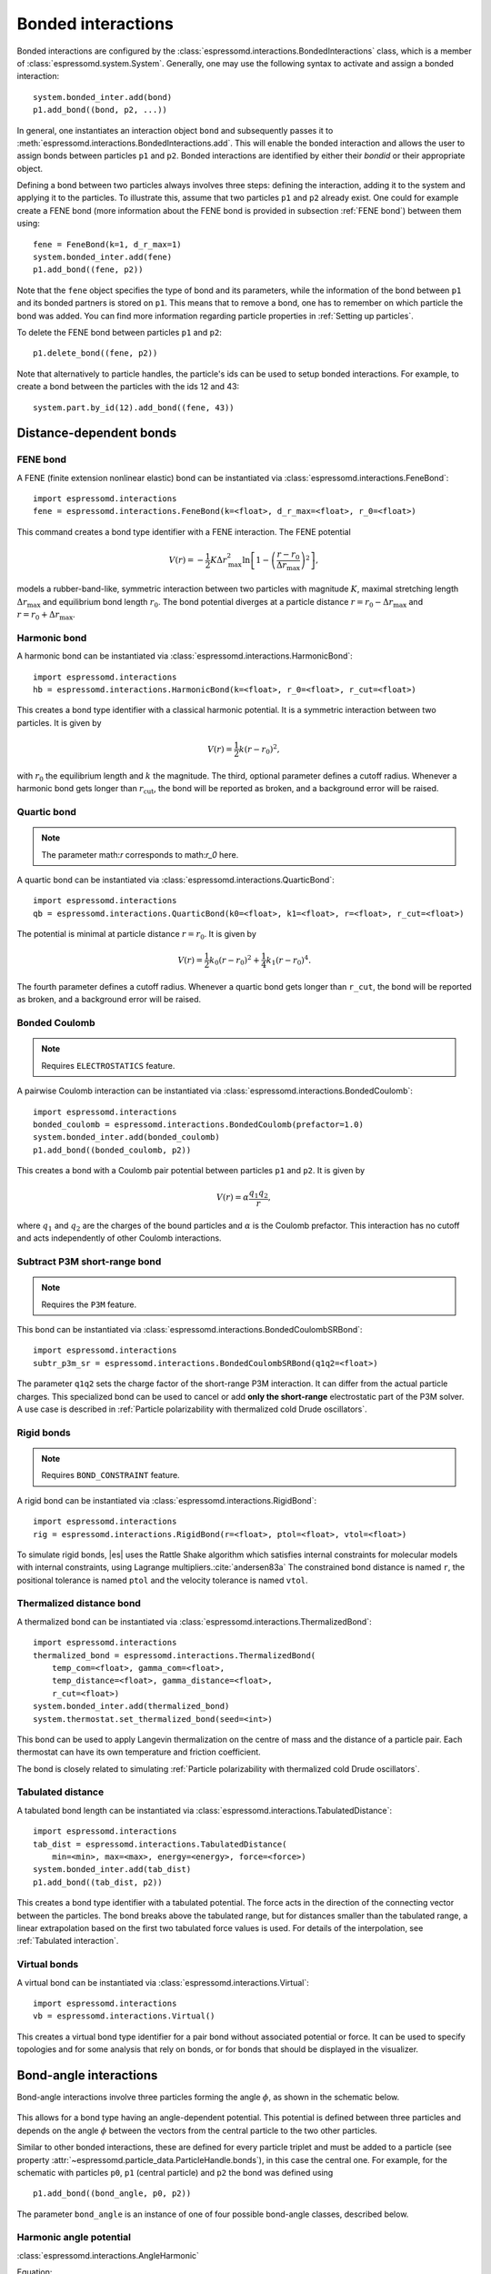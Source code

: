 .. _Bonded interactions:

Bonded interactions
===================

Bonded interactions are configured by the
:class:`espressomd.interactions.BondedInteractions` class, which is
a member of :class:`espressomd.system.System`. Generally, one may use
the following syntax to activate and assign a bonded interaction::

    system.bonded_inter.add(bond)
    p1.add_bond((bond, p2, ...))

In general, one instantiates an interaction object ``bond`` and subsequently passes it
to :meth:`espressomd.interactions.BondedInteractions.add`. This will enable the
bonded interaction and allows the user to assign bonds between particles ``p1``
and ``p2``.
Bonded interactions are identified by either their *bondid* or their appropriate object.

Defining a bond between two particles always involves three steps:
defining the interaction, adding it to the system and applying it to the particles.
To illustrate this, assume that two particles ``p1`` and ``p2`` already exist.
One could for example create a FENE bond (more information about the FENE bond
is provided in subsection :ref:`FENE bond`) between them using::

    fene = FeneBond(k=1, d_r_max=1)
    system.bonded_inter.add(fene)
    p1.add_bond((fene, p2))

Note that the ``fene`` object specifies the type of bond and its parameters,
while the information of the bond between ``p1`` and its bonded partners
is stored on ``p1``. This means that to remove a bond, one has to remember
on which particle the bond was added. You can find more
information regarding particle properties in :ref:`Setting up particles`.

To delete the FENE bond between particles ``p1`` and ``p2``::

    p1.delete_bond((fene, p2))

Note that alternatively to particle handles, the particle's ids can be
used to setup bonded interactions. For example, to create a bond between the
particles with the ids 12 and 43::

    system.part.by_id(12).add_bond((fene, 43))

.. _Distance-dependent bonds:

Distance-dependent bonds
------------------------

.. _FENE bond:

FENE bond
~~~~~~~~~

A FENE (finite extension nonlinear elastic) bond can be instantiated via
:class:`espressomd.interactions.FeneBond`::

    import espressomd.interactions
    fene = espressomd.interactions.FeneBond(k=<float>, d_r_max=<float>, r_0=<float>)

This command creates a bond type identifier with a FENE
interaction. The FENE potential

.. math::

   V(r) = -\frac{1}{2} K \Delta r_\mathrm{max}^2\ln \left[ 1 - \left(
         \frac{r-r_0}{\Delta r_\mathrm{max}} \right)^2 \right],

models a rubber-band-like, symmetric interaction between two particles with magnitude
:math:`K`, maximal stretching length :math:`\Delta r_\mathrm{max}` and equilibrium bond length
:math:`r_0`. The bond potential diverges at a particle distance
:math:`r=r_0-\Delta r_\mathrm{max}` and :math:`r=r_0+\Delta r_\mathrm{max}`.

.. _Harmonic bond:

Harmonic bond
~~~~~~~~~~~~~

A harmonic bond can be instantiated via
:class:`espressomd.interactions.HarmonicBond`::

    import espressomd.interactions
    hb = espressomd.interactions.HarmonicBond(k=<float>, r_0=<float>, r_cut=<float>)

This creates a bond type identifier with a classical harmonic
potential. It is a symmetric interaction between two particles. It is given by

.. math:: V(r) = \frac{1}{2} k \left( r - r_0 \right)^2,

with :math:`r_0` the equilibrium length and :math:`k` the magnitude.
The third, optional parameter defines a cutoff radius. Whenever a
harmonic bond gets longer than :math:`r_\mathrm{cut}`, the bond will be reported as broken,
and a background error will be raised.

.. _Quartic bond:

Quartic bond
~~~~~~~~~~~~

.. note::

    The parameter math:`r` corresponds to math:`r_0` here.

A quartic bond can be instantiated via
:class:`espressomd.interactions.QuarticBond`::

    import espressomd.interactions
    qb = espressomd.interactions.QuarticBond(k0=<float>, k1=<float>, r=<float>, r_cut=<float>)

The potential is minimal at particle distance :math:`r=r_0`. It is given by

.. math:: V(r) = \frac{1}{2} k_0 \left( r - r_0 \right)^2 + \frac{1}{4} k_1 \left( r - r_0 \right)^4.

The fourth parameter defines a cutoff radius. Whenever a
quartic bond gets longer than ``r_cut``, the bond will be reported as broken, and
a background error will be raised.

.. _Bonded Coulomb:

Bonded Coulomb
~~~~~~~~~~~~~~

.. note::

    Requires ``ELECTROSTATICS`` feature.

A pairwise Coulomb interaction can be instantiated via
:class:`espressomd.interactions.BondedCoulomb`::

    import espressomd.interactions
    bonded_coulomb = espressomd.interactions.BondedCoulomb(prefactor=1.0)
    system.bonded_inter.add(bonded_coulomb)
    p1.add_bond((bonded_coulomb, p2))

This creates a bond with a Coulomb pair potential between particles ``p1`` and ``p2``.
It is given by

.. math:: V(r) = \alpha \frac{q_1 q_2}{r},

where :math:`q_1` and :math:`q_2` are the charges of the bound particles and :math:`\alpha` is the
Coulomb prefactor. This interaction has no cutoff and acts independently of other
Coulomb interactions.

.. _Subtract P3M short-range bond:

Subtract P3M short-range bond
~~~~~~~~~~~~~~~~~~~~~~~~~~~~~

.. note::

    Requires the ``P3M`` feature.

This bond can be instantiated via
:class:`espressomd.interactions.BondedCoulombSRBond`::

    import espressomd.interactions
    subtr_p3m_sr = espressomd.interactions.BondedCoulombSRBond(q1q2=<float>)

The parameter ``q1q2`` sets the charge factor of the short-range P3M interaction.
It can differ from the actual particle charges.  This specialized bond can be
used to cancel or add **only the short-range** electrostatic part
of the P3M solver. A use case is described in :ref:`Particle polarizability with
thermalized cold Drude oscillators`.

.. _Rigid bonds:

Rigid bonds
~~~~~~~~~~~

.. note::

    Requires ``BOND_CONSTRAINT`` feature.


A rigid bond can be instantiated via
:class:`espressomd.interactions.RigidBond`::

    import espressomd.interactions
    rig = espressomd.interactions.RigidBond(r=<float>, ptol=<float>, vtol=<float>)

To simulate rigid bonds, |es| uses the Rattle Shake algorithm which satisfies
internal constraints for molecular models with internal constraints,
using Lagrange multipliers.\ :cite:`andersen83a` The constrained bond distance
is named ``r``, the positional tolerance is named ``ptol`` and the velocity tolerance
is named ``vtol``.

.. _Thermalized distance bond:

Thermalized distance bond
~~~~~~~~~~~~~~~~~~~~~~~~~

A thermalized bond can be instantiated via
:class:`espressomd.interactions.ThermalizedBond`::

    import espressomd.interactions
    thermalized_bond = espressomd.interactions.ThermalizedBond(
        temp_com=<float>, gamma_com=<float>,
        temp_distance=<float>, gamma_distance=<float>,
        r_cut=<float>)
    system.bonded_inter.add(thermalized_bond)
    system.thermostat.set_thermalized_bond(seed=<int>)

This bond can be used to apply Langevin thermalization on the centre of mass
and the distance of a particle pair.  Each thermostat can have its own
temperature and friction coefficient.

The bond is closely related to simulating :ref:`Particle polarizability with
thermalized cold Drude oscillators`.

.. _Tabulated distance:

Tabulated distance
~~~~~~~~~~~~~~~~~~

A tabulated bond length can be instantiated via
:class:`espressomd.interactions.TabulatedDistance`::

    import espressomd.interactions
    tab_dist = espressomd.interactions.TabulatedDistance(
        min=<min>, max=<max>, energy=<energy>, force=<force>)
    system.bonded_inter.add(tab_dist)
    p1.add_bond((tab_dist, p2))

This creates a bond type identifier with a tabulated potential. The force acts
in the direction of the connecting vector between the particles. The bond breaks
above the tabulated range, but for distances smaller than the tabulated range,
a linear extrapolation based on the first two tabulated force values is used.
For details of the interpolation, see :ref:`Tabulated interaction`.


.. _Virtual bonds:

Virtual bonds
~~~~~~~~~~~~~

A virtual bond can be instantiated via
:class:`espressomd.interactions.Virtual`::

    import espressomd.interactions
    vb = espressomd.interactions.Virtual()


This creates a virtual bond type identifier for a pair bond
without associated potential or force. It can be used to specify topologies
and for some analysis that rely on bonds, or for bonds that should be
displayed in the visualizer.



.. _Bond-angle interactions:

Bond-angle interactions
-----------------------

Bond-angle interactions involve three particles forming the angle :math:`\phi`, as shown in the schematic below.

.. _inter_angle:
.. figure:: figures/inter_angle.png
   :alt: Bond-angle interactions
   :align: center
   :height: 12.00cm

This allows for a bond type having an angle-dependent potential. This potential
is defined between three particles and depends on the angle :math:`\phi`
between the vectors from the central particle to the two other particles.

Similar to other bonded interactions, these are defined for every particle triplet and must be added to a particle (see property :attr:`~espressomd.particle_data.ParticleHandle.bonds`), in this case the central one.
For example, for the schematic with particles ``p0``, ``p1`` (central particle) and ``p2`` the bond was defined using ::

    p1.add_bond((bond_angle, p0, p2))

The parameter ``bond_angle`` is an instance of one of four possible bond-angle
classes, described below.


Harmonic angle potential
~~~~~~~~~~~~~~~~~~~~~~~~

:class:`espressomd.interactions.AngleHarmonic`

Equation:

.. math:: V(\phi) = \frac{K}{2} \left(\phi - \phi_0\right)^2.

:math:`K` is the bending constant and :math:`\phi_0` is the equilibrium bond
angle in radians ranging from 0 to :math:`\pi`.

Example::

    import espressomd.interactions
    angle_harmonic = espressomd.interactions.AngleHarmonic(bend=1.0, phi0=2 * np.pi / 3)
    system.bonded_inter.add(angle_harmonic)
    p1.add_bond((angle_harmonic, p0, p2))


Cosine angle potential
~~~~~~~~~~~~~~~~~~~~~~

:class:`espressomd.interactions.AngleCosine`

Equation:

.. math:: V(\phi) = K \left[1 - \cos(\phi - \phi_0)\right]

:math:`K` is the bending constant and :math:`\phi_0` is the equilibrium bond
angle in radians ranging from 0 to :math:`\pi`.

Around :math:`\phi_0`, this potential is close to a harmonic one
(both are :math:`1/2(\phi-\phi_0)^2` in leading order), but it is
periodic and smooth for all angles :math:`\phi`.

Example::

    import espressomd.interactions
    angle_cosine = espressomd.interactions.AngleCosine(bend=1.0, phi0=2 * np.pi / 3)
    system.bonded_inter.add(angle_cosine)
    p1.add_bond((angle_cosine, p0, p2))


Harmonic cosine potential
~~~~~~~~~~~~~~~~~~~~~~~~~

:class:`espressomd.interactions.AngleCossquare`

Equation:

.. math:: V(\phi) = \frac{K}{2} \left[\cos(\phi) - \cos(\phi_0)\right]^2

:math:`K` is the bending constant and :math:`\phi_0` is the equilibrium bond
angle in radians ranging from 0 to :math:`\pi`.

This form is used for example in the GROMOS96 force field. The
potential is :math:`1/8(\phi-\phi_0)^4` around :math:`\phi_0`, and
therefore much flatter than the two aforementioned potentials.

Example::

    import espressomd.interactions
    angle_cossquare = espressomd.interactions.AngleCossquare(bend=1.0, phi0=2 * np.pi / 3)
    system.bonded_inter.add(angle_cossquare)
    p1.add_bond((angle_cossquare, p0, p2))


Tabulated angle potential
~~~~~~~~~~~~~~~~~~~~~~~~~

A tabulated bond angle can be instantiated via
:class:`espressomd.interactions.TabulatedAngle`::

    import espressomd.interactions
    theta = np.linspace(0, np.pi, num=91, endpoint=True)
    angle_tab =  espressomd.interactions.TabulatedAngle(
        energy=10 * (theta - 2 * np.pi / 3)**2,
        force=10 * (theta - 2 * np.pi / 3) / 2)
    system.bonded_inter.add(angle_tab)
    p1.add_bond((angle_tab, p0, p2))

The energy and force tables must be sampled from :math:`0` to :math:`\pi`,
where :math:`\pi` corresponds to a flat angle. The forces are scaled with the
inverse length of the connecting vectors. The force on the extremities acts
perpendicular to the connecting vector between the corresponding particle and
the center particle, in the plane defined by the three particles. The force on
the center particle balances the other two forces.
For details of the interpolation, see :ref:`Tabulated interaction`.


.. _Dihedral interactions:

Dihedral interactions
---------------------

Dihedral potential with phase shift
~~~~~~~~~~~~~~~~~~~~~~~~~~~~~~~~~~~

Dihedral interactions are available through the :class:`espressomd.interactions.Dihedral` class::

    import espressomd.interactions
    dihedral = espressomd.interactions.Dihedral(bend=<K>, mult=<n>, phase=<phi_0>)
    system.bonded_inter.add(dihedral)
    p2.add_bond((dihedral, p1, p3, p4))

This creates a bond type identifier with a dihedral potential, a
four-body-potential. In the following, let the particle for which the
bond is created be particle :math:`p_2`, and the other bond partners
:math:`p_1`, :math:`p_3`, :math:`p_4`, in this order. Then, the
dihedral potential is given by

.. math:: V(\phi) = K\left[1 - \cos(n\phi - \phi_0)\right],

where :math:`n` is the multiplicity of the potential (number of minima) and can
take any integer value (typically from 1 to 6), :math:`\phi_0` is a phase
parameter and :math:`K` is the bending constant of the potential. :math:`\phi` is
the dihedral angle between the particles defined by the particle
quadruple :math:`p_1`, :math:`p_2`, :math:`p_3` and :math:`p_4`, the
angle between the planes defined by the particle triples :math:`p_1`,
:math:`p_2` and :math:`p_3` and :math:`p_2`, :math:`p_3` and
:math:`p_4`:

.. _inter_dihedral:
.. figure:: figures/dihedral-angle.pdf
   :alt: Dihedral interaction
   :align: center
   :height: 12.00cm

Together with appropriate Lennard-Jones interactions, this potential can
mimic a large number of atomic torsion potentials.

Note that there is a singularity in the forces, but not in the energy, when
:math:`\phi = 0` and :math:`\phi = \pi`.


Tabulated dihedral potential
~~~~~~~~~~~~~~~~~~~~~~~~~~~~

A tabulated dihedral interaction can be instantiated via
:class:`espressomd.interactions.TabulatedDihedral`::

    import espressomd.interactions
    dihedral_tab = espressomd.interactions.TabulatedDihedral(energy=<energy>, force=<force>)
    system.bonded_inter.add(dihedral_tab)
    p2.add_bond((dihedral_tab, p1, p3, p4))

The energy and force tables must be sampled from :math:`0` to :math:`2\pi`.
For details of the interpolation, see :ref:`Tabulated interaction`.

Note that there is a singularity in the forces, but not in the energy, when
:math:`\phi = 0` and :math:`\phi = \pi`.

.. _Immersed Boundary Method interactions:

Immersed Boundary Method interactions
-------------------------------------

Elastic forces for the Immersed Boundary Method (IBM). With the IBM, soft
particles are modelled as a triangulated surface. Each vertex has an
associated particle, and neighboring particles have bonded interactions.
When the surface is deformed by external forces, elastic forces restore
the original geometry :cite:`kruger12a`.

.. _IBM local forces:

IBM local forces
~~~~~~~~~~~~~~~~

.. _IBM Shear:

Shear
^^^^^

:class:`espressomd.interactions.IBM_Triel`

Compute elastic shear forces. To setup an interaction, use::

    tri1 = IBM_Triel(ind1=0, ind2=1, ind3=2, elasticLaw="Skalak", k1=0.1, k2=0, maxDist=2.4)

where ``ind1``, ``ind2`` and ``ind3`` represent the indices of the three
marker points making up the triangle. The parameter ``maxDist`` specifies
the maximum stretch above which the bond is considered broken. The parameter
``elasticLaw`` can be either ``"NeoHookean"`` or ``"Skalak"``.
The parameters ``k1`` and ``k2`` are the elastic moduli.

.. _IBM Bending:

Bending
^^^^^^^

:class:`espressomd.interactions.IBM_Tribend`

Compute out-of-plane bending forces. To setup an interaction, use::

    tribend = IBM_Tribend(ind1=0, ind2=1, ind3=2, ind4=3, kb=1, refShape="Initial")

where ``ind1``, ``ind2``, ``ind3`` and ``ind4`` are four marker points
corresponding to two neighboring triangles. The indices ``ind1`` and ``ind3``
contain the shared edge. Note that the marker points within a triangle must
be labelled such that the normal vector
:math:`\vec{n} = (\vec{r}_\text{ind2} - \vec{r}_\text{ind1}) \times (\vec{r}_\text{ind3} - \vec{r}_\text{ind1})`
points outward of the elastic object. The reference (zero energy) shape
can be either ``"Flat"`` or the initial curvature ``"Initial"``.
The bending modulus is ``kb``.

.. _IBM global forces:

IBM global forces
~~~~~~~~~~~~~~~~~

.. _IBM Volume conservation:

Volume conservation
^^^^^^^^^^^^^^^^^^^

:class:`espressomd.interactions.IBM_VolCons`

Compute the volume-conservation force. Without this correction, the volume
of the soft object tends to shrink over time due to numerical inaccuracies.
Therefore, this implements an artificial force intended to keep the volume
constant. If volume conservation is to be used for a given soft particle,
the interaction must be added to every marker point belonging to that object::

    volCons = IBM_VolCons(softID=1, kappaV=kV)

where ``softID`` identifies the soft particle and ``kappaV`` is a volumetric
spring constant. Note that this ``volCons`` bond does not have a bond partner.
It is added to a particle as follows::

    system.part.by_id(0).add_bond((volCons,))

The comma is needed to create a tuple containing a single item.


.. _Object-in-fluid interactions:

Object-in-fluid interactions
----------------------------

Please cite :cite:`cimrak14a` when using the interactions in this section in
order to simulate extended objects embedded in a LB fluid. For more details
please consult the dedicated OIF documentation available at
`http://cell-in-fluid.fri.uniza.sk/en/content/oif-espresso
<https://web.archive.org/web/20180719231829/http://cell-in-fluid.fri.uniza.sk/en/content/oif-espresso>`_.

The following interactions are implemented in order to mimic the
mechanics of elastic or rigid objects immersed in the LB fluid flow.
Their mathematical formulations were inspired by
:cite:`dupin07a`. Details on how the bonds can be used for
modeling objects are described in section :ref:`Object-in-fluid`.

.. _OIF local forces:

OIF local forces
~~~~~~~~~~~~~~~~

OIF local forces are available through the :class:`espressomd.interactions.OifLocalForces` class.

This type of interaction is available for closed 3D immersed objects flowing in the LB flow.

This interaction comprises three different concepts. The local
elasticity of biological membranes can be captured by three different
elastic moduli. Stretching of the membrane, bending of the membrane and
local preservation of the surface area. Parameters
:math:`{L^0_{AB}},\ {k_s},\ {k_{s,\mathrm{lin}}}` define the stretching,
parameters :math:`\phi,\ k_b` define the bending, and
:math:`A_1,\ A_2,\ k_{al}` define the preservation of local area. The
stretching force is applied first, followed by the bending force and
finally the local area force. They can be used all together, or, by setting
any of :math:`k_s, k_{s,\mathrm{lin}}, k_b, k_{al}` to zero, the corresponding modulus
can be turned off.

OIF local forces are asymmetric. After creating the interaction

::

    local_inter = OifLocalForces(r0=1.0, ks=0.5, kslin=0.0, phi0=1.7, kb=0.6,
                                 A01=0.2, A02=0.3, kal=1.1, kvisc=0.7)

it is important how the bond is created. Particles need to be mentioned
in the correct order. Command

::

    p1.add_bond((local_inter, p0.part_id, p2.part_id, p3.part_id))

creates a bond related to the triangles 012 and 123. The particle 0
corresponds to point A1, particle 1 to C, particle 2 to B and particle 3
to A2. There are two rules that need to be fulfilled:

-  there has to be an edge between particles 1 and 2

-  orientation of the triangle 012, that is the normal vector defined as
   a vector product :math:`01 \times 02` must point to the inside of
   the immersed object.

Then the stretching force is applied to particles 1 and 2, with the
relaxed length being 1.0. The bending force is applied to preserve the
angle between triangles 012 and 123 with relaxed angle 1.7 and finally,
local area force is applied to both triangles 012 and 123 with relaxed
area of triangle 012 being 0.2 and relaxed area of triangle 123 being
0.3.


.. _OIF Stretching:

Stretching
^^^^^^^^^^

For each edge of the mesh, :math:`L_{AB}` is the current distance between point :math:`A` and
point :math:`B`. :math:`L^0_{AB}` is the distance between these points in the relaxed state, that
is if the current edge has this length exactly, then no forces are
added. :math:`\Delta L_{AB}` is the deviation from the relaxed
state, that is :math:`\Delta L_{AB} = L_{AB} - L_{AB}^0`. The
stretching force between :math:`A` and :math:`B` is calculated using

.. math:: F_s(A,B) = (k_s\kappa(\lambda_{AB}) + k_{s,\mathrm{lin}})\Delta L_{AB}n_{AB}.

Here, :math:`n_{AB}` is the unit vector pointing from :math:`A` to :math:`B`, :math:`k_s` is the
constant for nonlinear stretching, :math:`k_{s,\mathrm{lin}}` is the constant for
linear stretching, :math:`\lambda_{AB} = L_{AB}/L_{AB}^0`, and :math:`\kappa`
is a nonlinear function that resembles neo-Hookean behavior

.. math::

   \kappa(\lambda_{AB}) = \frac{\lambda_{AB}^{0.5} + \lambda_{AB}^{-2.5}}
   {\lambda_{AB} + \lambda_{AB}^{-3}}.

Typically, one wants either nonlinear or linear behavior and therefore one of
:math:`k_s, k_{s,\mathrm{lin}}` is zero. Nonetheless the interaction will work
if both constants are non-zero.

.. figure:: figures/oif-stretching.png
   :height: 4.00000cm


.. _OIF Bending:

Bending
^^^^^^^

The tendency of an elastic object to maintain the resting shape is
achieved by prescribing the preferred angles between neighboring
triangles of the mesh.

Denote the angle between two triangles in the resting shape by
:math:`\theta^0`. For closed immersed objects, one always has to set the
inner angle. The deviation of this angle
:math:`\Delta \theta = \theta - \theta^0` defines two bending forces for
two triangles :math:`A_1BC` and :math:`A_2BC`

.. math:: F_{bi}(A_iBC) = k_b \Delta \theta  n_{A_iBC}

Here, :math:`n_{A_iBC}` is the unit normal vector to the triangle :math:`A_iBC`.
The force :math:`F_{bi}(A_iBC)` is assigned
to the vertex not belonging to the common edge. The opposite force
divided by two is assigned to the two vertices lying on the common edge.
This procedure is done twice, for :math:`i=1` and for :math:`i=2`.

Notice that concave objects can be created with :math:`\theta^0 > \pi`.

.. figure:: figures/oif-bending.png
   :height: 5.00000cm


.. _Local area conservation:

Local area conservation
^^^^^^^^^^^^^^^^^^^^^^^

This interaction conserves the area of the triangles in the triangulation.
The area constraint assigns the following shrinking/expanding force to
vertex :math:`A`:

.. math:: F_{AT} = k_{al} \vec{AT}\frac{\Delta S_\triangle}{t_a^2 + t_b^2 + t_c^2}

where :math:`\Delta S_\triangle` is the difference between current :math:`S_\triangle`
and area :math:`S^0` of the triangle in relaxed state, :math:`T` is the centroid of
the triangle, and :math:`t_a, t_b, t_c` are the lengths of segments :math:`AT, BT, CT`,
respectively. Similarly the analogue forces are assigned to :math:`B` and :math:`C`.

.. figure:: figures/oif-arealocal.png
   :height: 5.00000cm


.. _OIF global forces:

OIF global forces
~~~~~~~~~~~~~~~~~

OIF global forces are available through the
:class:`espressomd.interactions.OifGlobalForces` class.

This type of interaction is available solely for closed 3D immersed objects.

It comprises two concepts: preservation of global surface
and of volume of the object. The parameters :math:`S^0, k_{ag}`
define preservation of the surface while parameters
:math:`V^0, k_{v}` define volume preservation. They can be
used together, or, by setting either :math:`k_{ag}` or :math:`k_{v}` to
zero, the corresponding modulus can be turned off.

These interactions are symmetric. After the definition of the interaction by

::

    global_force_interaction = OifGlobalForces(A0_g=65.3, ka_g=3.0, V0=57.0, kv=2.0)

the order of vertices is crucial. By the following command the bonds are
defined

::

    p0.add_bond((global_force_interaction, p1.part_id, p2.part_id))

Triangle 012 must have correct orientation, that is the normal vector
defined by a vector product :math:`01\times02` must point to the inside of
the immersed object.


.. _OIF Global area conservation:

Global area conservation
^^^^^^^^^^^^^^^^^^^^^^^^

The global area conservation force is defined as


.. math:: F_{ag}(A) = k_{ag} \frac{S^{c} - S^{c}_0}{S^{c}_0} \cdot S_{ABC} \cdot \frac{t_{a}}{|t_a|^2 + |t_b|^2 + |t_c|^2},

where :math:`S^c` denotes the current surface of the immersed object, :math:`S^c_0` the surface in
the relaxed state, :math:`S_{ABC}` is the surface of the triangle, :math:`T` is the centroid of the triangle, and :math:`t_a, t_b, t_c` are the lengths of segments :math:`AT, BT, CT`, respectively.


.. _OIF Volume conservation:

Volume conservation
^^^^^^^^^^^^^^^^^^^

The deviation of the objects volume :math:`V` is computed from the volume
in the resting shape :math:`\Delta V = V - V^0`. For each triangle, the
following force is computed:

.. math:: F_v(ABC) = -k_v\frac{\Delta V}{V^0} S_{ABC} n_{ABC}

where :math:`S_{ABC}` is the area of triangle :math:`ABC`, :math:`n_{ABC}` is
the normal unit vector of the plane spanned by :math:`ABC`, and :math:`k_v`
is the volume constraint coefficient. The volume of one immersed object
is computed from

.. math:: V = \sum_{ABC}S_{ABC}\ n_{ABC}\cdot h_{ABC},

where the sum is computed over all triangles of the mesh and :math:`h_{ABC}` is the
normal vector from the centroid of triangle :math:`ABC` to any plane which does not
cross the cell. The force :math:`F_v(ABC)` is equally distributed to all three vertices
:math:`A, B, C.`

.. figure:: figures/oif-volcons.png
   :height: 4.00000cm
